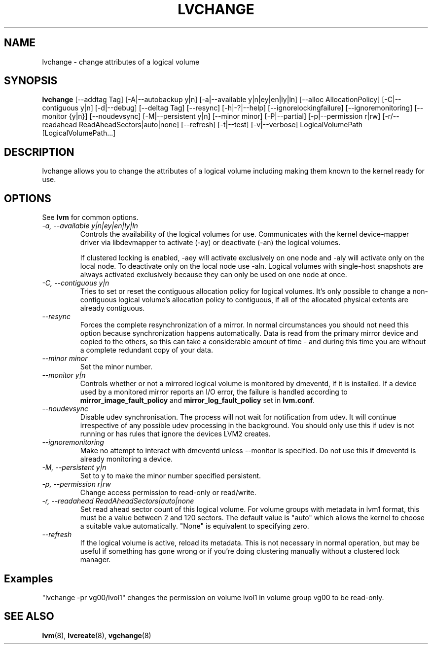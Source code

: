 .\"	$NetBSD: lvchange.8,v 1.1.1.2 2009/12/02 00:26:54 haad Exp $
.\"
.TH LVCHANGE 8 "LVM TOOLS 2.02.56(1)-cvs (12-01-09)" "Sistina Software UK" \" -*- nroff -*-
.SH NAME
lvchange \- change attributes of a logical volume
.SH SYNOPSIS
.B lvchange
[\-\-addtag Tag]
[\-A|\-\-autobackup y|n] [\-a|\-\-available y|n|ey|en|ly|ln]
[\-\-alloc AllocationPolicy]
[\-C|\-\-contiguous y|n] [\-d|\-\-debug] [\-\-deltag Tag]
[\-\-resync]
[\-h|\-?|\-\-help]
[\-\-ignorelockingfailure]
[\-\-ignoremonitoring]
[\-\-monitor {y|n}]
[\-\-noudevsync]
[\-M|\-\-persistent y|n] [\-\-minor minor]
[\-P|\-\-partial]
[\-p|\-\-permission r|rw] [\-r/\-\-readahead ReadAheadSectors|auto|none]
[\-\-refresh]
[\-t|\-\-test]
[\-v|\-\-verbose] LogicalVolumePath [LogicalVolumePath...]
.SH DESCRIPTION
lvchange allows you to change the attributes of a logical volume
including making them known to the kernel ready for use.
.SH OPTIONS
See \fBlvm\fP for common options.
.TP
.I \-a, \-\-available y|n|ey|en|ly|ln
Controls the availability of the logical volumes for use.
Communicates with the kernel device-mapper driver via
libdevmapper to activate (-ay) or deactivate (-an) the 
logical volumes.
.IP
If clustered locking is enabled, -aey will activate exclusively
on one node and -aly will activate only on the local node.
To deactivate only on the local node use -aln.
Logical volumes with single-host snapshots are always activated 
exclusively because they can only be used on one node at once.
.TP
.I \-C, \-\-contiguous y|n
Tries to set or reset the contiguous allocation policy for
logical volumes. It's only possible to change a non-contiguous
logical volume's allocation policy to contiguous, if all of the
allocated physical extents are already contiguous.
.TP
.I \-\-resync
Forces the complete resynchronization of a mirror.  In normal
circumstances you should not need this option because synchronization
happens automatically.  Data is read from the primary mirror device
and copied to the others, so this can take a considerable amount of
time - and during this time you are without a complete redundant copy
of your data.
.TP
.I \-\-minor minor
Set the minor number.
.TP
.I \-\-monitor y|n
Controls whether or not a mirrored logical volume is monitored by
dmeventd, if it is installed.
If a device used by a monitored mirror reports an I/O error,
the failure is handled according to 
\fBmirror_image_fault_policy\fP and \fBmirror_log_fault_policy\fP
set in \fBlvm.conf\fP.
.TP
.I \-\-noudevsync
Disable udev synchronisation. The
process will not wait for notification from udev.
It will continue irrespective of any possible udev processing
in the background.  You should only use this if udev is not running
or has rules that ignore the devices LVM2 creates.
.TP
.I \-\-ignoremonitoring
Make no attempt to interact with dmeventd unless \-\-monitor
is specified.
Do not use this if dmeventd is already monitoring a device.
.TP
.I \-M, \-\-persistent y|n
Set to y to make the minor number specified persistent.
.TP
.I \-p, \-\-permission r|rw
Change access permission to read-only or read/write.
.TP
.I \-r, \-\-readahead ReadAheadSectors|auto|none
Set read ahead sector count of this logical volume.
For volume groups with metadata in lvm1 format, this must
be a value between 2 and 120 sectors.
The default value is "auto" which allows the kernel to choose
a suitable value automatically.
"None" is equivalent to specifying zero.
.TP
.I \-\-refresh
If the logical volume is active, reload its metadata.
This is not necessary in normal operation, but may be useful
if something has gone wrong or if you're doing clustering 
manually without a clustered lock manager.
.SH Examples
"lvchange -pr vg00/lvol1" changes the permission on 
volume lvol1 in volume group vg00 to be read-only.

.SH SEE ALSO
.BR lvm (8), 
.BR lvcreate (8),
.BR vgchange (8)
